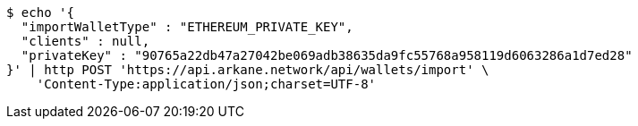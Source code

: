 [source,bash]
----
$ echo '{
  "importWalletType" : "ETHEREUM_PRIVATE_KEY",
  "clients" : null,
  "privateKey" : "90765a22db47a27042be069adb38635da9fc55768a958119d6063286a1d7ed28"
}' | http POST 'https://api.arkane.network/api/wallets/import' \
    'Content-Type:application/json;charset=UTF-8'
----